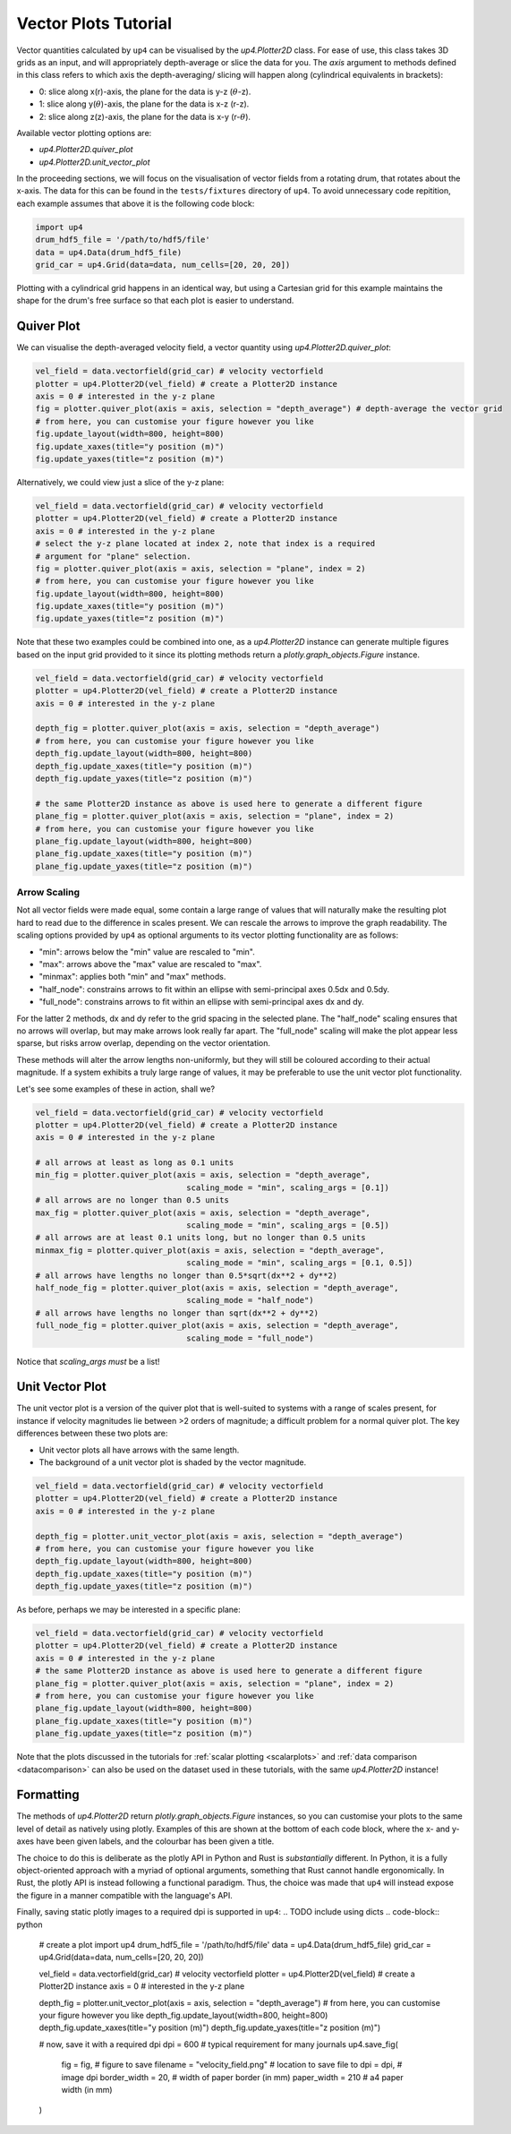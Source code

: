 .. _vectorplots:

*********************
Vector Plots Tutorial
*********************

Vector quantities calculated by ``up4`` can be visualised by the `up4.Plotter2D`
class. For ease of use, this class takes 3D grids as an input, and will 
appropriately depth-average or slice the data for you. The `axis` argument to
methods defined in this class refers to which axis the depth-averaging/ slicing
will happen along (cylindrical equivalents in brackets):

- 0: slice along x(r)-axis, the plane for the data is y-z (:math:`\theta`-z).
- 1: slice along y(:math:`\theta`)-axis, the plane for the data is x-z (r-z).
- 2: slice along z(z)-axis, the plane for the data is x-y (r-:math:`\theta`).

Available vector plotting options are:

- `up4.Plotter2D.quiver_plot`
- `up4.Plotter2D.unit_vector_plot`

In the proceeding sections, we will focus on the visualisation of vector fields
from a rotating drum, that rotates about the x-axis. The data for this can be found in
the ``tests/fixtures`` directory of ``up4``. To avoid unnecessary code repitition,
each example assumes that above it is the following code block:

.. code-block:: python

    import up4
    drum_hdf5_file = '/path/to/hdf5/file'
    data = up4.Data(drum_hdf5_file)
    grid_car = up4.Grid(data=data, num_cells=[20, 20, 20])

Plotting with a cylindrical grid happens in an identical way, but using a Cartesian
grid for this example maintains the shape for the drum's free surface so that each plot
is easier to understand.

Quiver Plot
===========
We can visualise the depth-averaged velocity field, a vector quantity using 
`up4.Plotter2D.quiver_plot`:

.. code-block:: python

    vel_field = data.vectorfield(grid_car) # velocity vectorfield
    plotter = up4.Plotter2D(vel_field) # create a Plotter2D instance
    axis = 0 # interested in the y-z plane 
    fig = plotter.quiver_plot(axis = axis, selection = "depth_average") # depth-average the vector grid 
    # from here, you can customise your figure however you like 
    fig.update_layout(width=800, height=800)
    fig.update_xaxes(title="y position (m)")
    fig.update_yaxes(title="z position (m)")

Alternatively, we could view just a slice of the y-z plane:

.. code-block:: python

    vel_field = data.vectorfield(grid_car) # velocity vectorfield
    plotter = up4.Plotter2D(vel_field) # create a Plotter2D instance
    axis = 0 # interested in the y-z plane 
    # select the y-z plane located at index 2, note that index is a required
    # argument for "plane" selection.
    fig = plotter.quiver_plot(axis = axis, selection = "plane", index = 2)  
    # from here, you can customise your figure however you like 
    fig.update_layout(width=800, height=800)
    fig.update_xaxes(title="y position (m)")
    fig.update_yaxes(title="z position (m)")

Note that these two examples could be combined into one, as a `up4.Plotter2D` instance
can generate multiple figures based on the input grid provided to it since its plotting
methods return a `plotly.graph_objects.Figure` instance.

.. code-block:: python

    vel_field = data.vectorfield(grid_car) # velocity vectorfield
    plotter = up4.Plotter2D(vel_field) # create a Plotter2D instance
    axis = 0 # interested in the y-z plane 

    depth_fig = plotter.quiver_plot(axis = axis, selection = "depth_average")  
    # from here, you can customise your figure however you like 
    depth_fig.update_layout(width=800, height=800)
    depth_fig.update_xaxes(title="y position (m)")
    depth_fig.update_yaxes(title="z position (m)")

    # the same Plotter2D instance as above is used here to generate a different figure
    plane_fig = plotter.quiver_plot(axis = axis, selection = "plane", index = 2)  
    # from here, you can customise your figure however you like 
    plane_fig.update_layout(width=800, height=800)
    plane_fig.update_xaxes(title="y position (m)")
    plane_fig.update_yaxes(title="z position (m)")

Arrow Scaling
-------------
Not all vector fields were made equal, some contain a large range of values that will
naturally make the resulting plot hard to read due to the difference in scales present.
We can rescale the arrows to improve the graph readability. The scaling options provided
by ``up4`` as optional arguments to its vector plotting functionality are as follows:

- "min": arrows below the "min" value are rescaled to "min".
- "max": arrows above the "max" value are rescaled to "max".
- "minmax": applies both "min" and "max" methods.
- "half_node": constrains arrows to fit within an ellipse with semi-principal axes 0.5dx and 0.5dy. 
- "full_node": constrains arrows to fit within an ellipse with semi-principal axes dx and dy. 

For the latter 2 methods, dx and dy refer to the grid spacing in the selected plane. The
"half_node" scaling ensures that no arrows will overlap, but may make arrows look really
far apart. The "full_node" scaling will make the plot appear less sparse, but risks arrow
overlap, depending on the vector orientation.

These methods will alter the arrow lengths non-uniformly, but they will still be coloured
according to their actual magnitude. If a system exhibits a truly large range of values,
it may be preferable to use the unit vector plot functionality.

Let's see some examples of these in action, shall we?

.. code-block:: python

    vel_field = data.vectorfield(grid_car) # velocity vectorfield
    plotter = up4.Plotter2D(vel_field) # create a Plotter2D instance
    axis = 0 # interested in the y-z plane 

    # all arrows at least as long as 0.1 units
    min_fig = plotter.quiver_plot(axis = axis, selection = "depth_average", 
                                    scaling_mode = "min", scaling_args = [0.1])  
    # all arrows are no longer than 0.5 units
    max_fig = plotter.quiver_plot(axis = axis, selection = "depth_average", 
                                    scaling_mode = "min", scaling_args = [0.5]) 
    # all arrows are at least 0.1 units long, but no longer than 0.5 units
    minmax_fig = plotter.quiver_plot(axis = axis, selection = "depth_average", 
                                    scaling_mode = "min", scaling_args = [0.1, 0.5])
    # all arrows have lengths no longer than 0.5*sqrt(dx**2 + dy**2)
    half_node_fig = plotter.quiver_plot(axis = axis, selection = "depth_average", 
                                    scaling_mode = "half_node")
    # all arrows have lengths no longer than sqrt(dx**2 + dy**2)
    full_node_fig = plotter.quiver_plot(axis = axis, selection = "depth_average", 
                                    scaling_mode = "full_node")

Notice that `scaling_args` *must* be a list!

Unit Vector Plot
================
The unit vector plot is a version of the quiver plot that is well-suited to systems with
a range of scales present, for instance if velocity magnitudes lie between >2 orders of
magnitude; a difficult problem for a normal quiver plot. The key differences between these
two plots are:

- Unit vector plots all have arrows with the same length.
- The background of a unit vector plot is shaded by the vector magnitude.

.. code-block:: python

    vel_field = data.vectorfield(grid_car) # velocity vectorfield
    plotter = up4.Plotter2D(vel_field) # create a Plotter2D instance
    axis = 0 # interested in the y-z plane 

    depth_fig = plotter.unit_vector_plot(axis = axis, selection = "depth_average")  
    # from here, you can customise your figure however you like 
    depth_fig.update_layout(width=800, height=800)
    depth_fig.update_xaxes(title="y position (m)")
    depth_fig.update_yaxes(title="z position (m)")

As before, perhaps we may be interested in a specific plane:

.. code-block:: python

    vel_field = data.vectorfield(grid_car) # velocity vectorfield
    plotter = up4.Plotter2D(vel_field) # create a Plotter2D instance
    axis = 0 # interested in the y-z plane 
    # the same Plotter2D instance as above is used here to generate a different figure
    plane_fig = plotter.quiver_plot(axis = axis, selection = "plane", index = 2)  
    # from here, you can customise your figure however you like 
    plane_fig.update_layout(width=800, height=800)
    plane_fig.update_xaxes(title="y position (m)")
    plane_fig.update_yaxes(title="z position (m)")

Note that the plots discussed in the tutorials for :ref:`scalar plotting <scalarplots>`
and :ref:`data comparison <datacomparison>` can also be used on the dataset used in these
tutorials, with the same `up4.Plotter2D` instance!

Formatting
==========

The methods of `up4.Plotter2D` return `plotly.graph_objects.Figure` instances, so you can
customise your plots to the same level of detail as natively using plotly. Examples of
this are shown at the bottom of each code block, where the x- and y-axes have been given
labels, and the colourbar has been given a title. 

The choice to do this is deliberate as the plotly API in Python and Rust is *substantially*
different. In Python, it is a fully object-oriented approach with a myriad of optional
arguments, something that Rust cannot handle ergonomically. In Rust, the plotly API is
instead following a functional paradigm. Thus, the choice was made that ``up4`` will instead
expose the figure in a manner compatible with the language's API.

Finally, saving static plotly images to a required dpi is supported in ``up4``:
.. TODO include using dicts
.. code-block:: python

    # create a plot
    import up4
    drum_hdf5_file = '/path/to/hdf5/file'
    data = up4.Data(drum_hdf5_file)
    grid_car = up4.Grid(data=data, num_cells=[20, 20, 20])

    vel_field = data.vectorfield(grid_car) # velocity vectorfield
    plotter = up4.Plotter2D(vel_field) # create a Plotter2D instance
    axis = 0 # interested in the y-z plane 

    depth_fig = plotter.unit_vector_plot(axis = axis, selection = "depth_average")  
    # from here, you can customise your figure however you like 
    depth_fig.update_layout(width=800, height=800)
    depth_fig.update_xaxes(title="y position (m)")
    depth_fig.update_yaxes(title="z position (m)")

    # now, save it with a required dpi
    dpi = 600 # typical requirement for many journals
    up4.save_fig(
        fig = fig, # figure to save
        filename = "velocity_field.png" # location to save file to
        dpi = dpi, # image dpi
        border_width = 20, # width of paper border (in mm)
        paper_width = 210 # a4 paper width (in mm)
    )